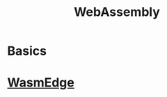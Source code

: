 #+TITLE:     WebAssembly
#+HTML_HEAD: <link rel="stylesheet" type="text/css" href="css/article.css" />
#+HTML_HEAD: <link rel="stylesheet" type="text/css" href="css/toc.css" />
#+HTML_HEAD: <script src="js/mermaid.min.js" type="text/javascript"></script>
#+HTML_HEAD_EXTRA: <script src="js/org-info.js" type="text/javascript"></script>
#+OPTIONS:   tex:t

* Basics

* [[https://wasmedge.org][WasmEdge]]
